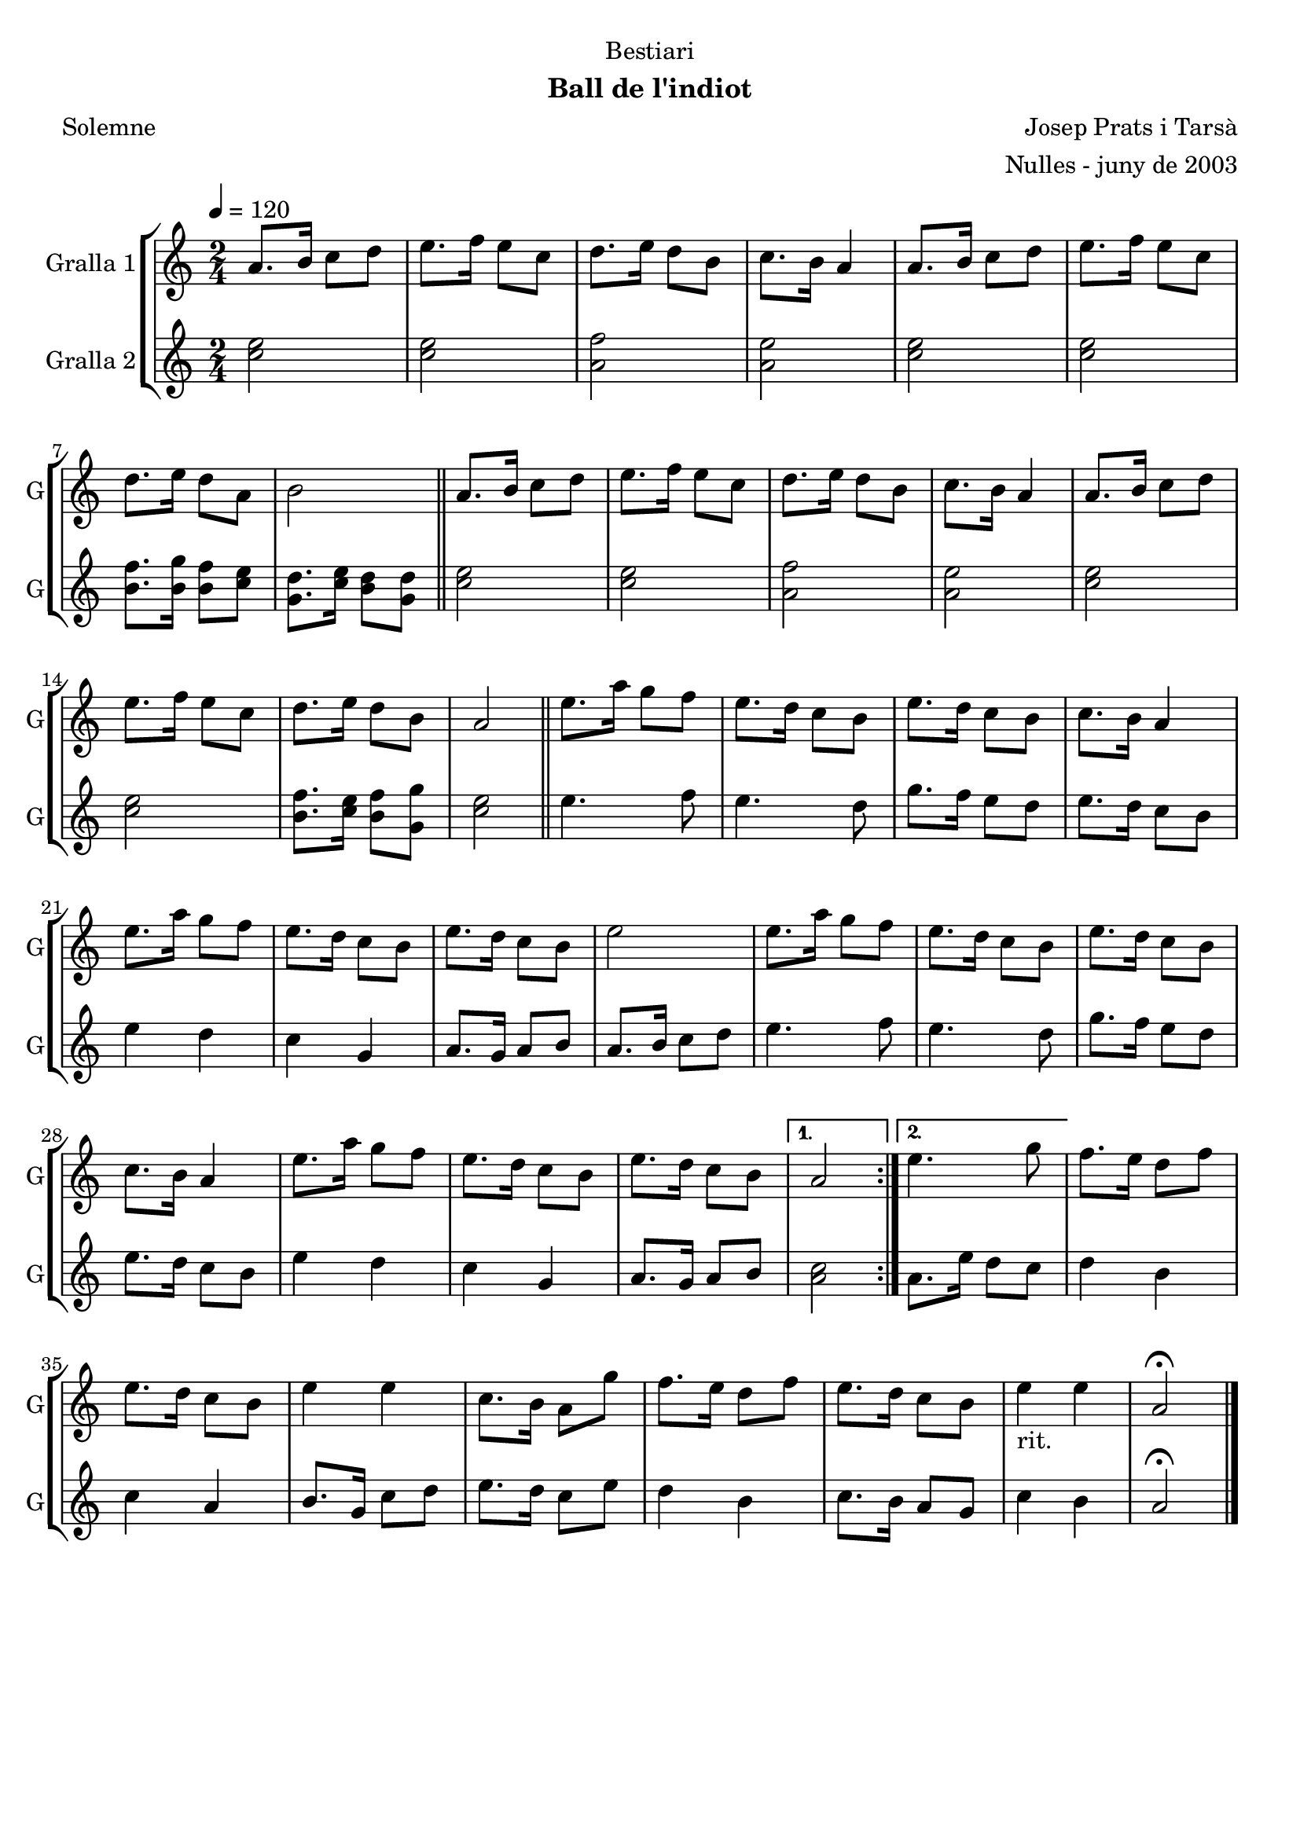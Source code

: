 \version "2.16.2"

\header {
  dedication="Bestiari"
  title=""
  subtitle="Ball de l'indiot"
  subsubtitle=""
  poet="Solemne"
  meter=""
  piece=""
  composer="Josep Prats i Tarsà"
  arranger="Nulles - juny de 2003"
  opus=""
  instrument=""
  copyright=""
  tagline=""
}

liniaroAa =
\relative a'
{
  \tempo 4=120
  \clef treble
  \key c \major
  \time 2/4
  \repeat volta 2 { a8. b16 c8 d  |
  e8. f16 e8 c  |
  d8. e16 d8 b  |
  c8. b16 a4  |
  %05
  a8. b16 c8 d  |
  e8. f16 e8 c  |
  d8. e16 d8 a  |
  b2  \bar "||"
  a8. b16 c8 d  |
  %10
  e8. f16 e8 c  |
  d8. e16 d8 b  |
  c8. b16 a4  |
  a8. b16 c8 d  |
  e8. f16 e8 c  |
  %15
  d8. e16 d8 b  |
  a2  \bar "||"
  e'8. a16 g8 f  |
  e8. d16 c8 b  |
  e8. d16 c8 b  |
  %20
  c8. b16 a4  |
  e'8. a16 g8 f  |
  e8. d16 c8 b  |
  e8. d16 c8 b  |
  e2  |
  %25
  e8. a16 g8 f  |
  e8. d16 c8 b  |
  e8. d16 c8 b  |
  c8. b16 a4  |
  e'8. a16 g8 f  |
  %30
  e8. d16 c8 b  |
  e8. d16 c8 b }
  \alternative { { a2 }
  { e'4. g8 } }
  f8. e16 d8 f  |
  %35
  e8. d16 c8 b  |
  e4 e  |
  c8. b16 a8 g'  |
  f8. e16 d8 f  |
  e8. d16 c8 b  |
  %40
  e4 _"rit." e  |
  a,2\fermata  \bar "|."
}

liniaroAb =
\relative c''
{
  \tempo 4=120
  \clef treble
  \key c \major
  \time 2/4
  \repeat volta 2 { <c e>2  |
  <c e>2  |
  <a f'>2  |
  <a e'>2  |
  %05
  <c e>2  |
  <c e>2  |
  <b f'>8. <b g'>16 <b f'>8 <c e>  |
  <g d'>8. <c e>16 <b d>8 <g d'>  \bar "||"
  <c e>2  |
  %10
  <c e>2  |
  <a f'>2  |
  <a e'>2  |
  <c e>2  |
  <c e>2  |
  %15
  <b f'>8. <c e>16 <b f'>8 <g g'>  |
  <c e>2  \bar "||"
  e4. f8  |
  e4. d8  |
  g8. f16 e8 d  |
  %20
  e8. d16 c8 b  |
  e4 d  |
  c4 g  |
  a8. g16 a8 b  |
  a8. b16 c8 d  |
  %25
  e4. f8  |
  e4. d8  |
  g8. f16 e8 d  |
  e8. d16 c8 b  |
  e4 d  |
  %30
  c4 g  |
  a8. g16 a8 b }
  \alternative { { <a c>2 }
  { a8. e'16 d8 c } }
  d4 b  |
  %35
  c4 a  |
  b8. g16 c8 d  |
  e8. d16 c8 e  |
  d4 b  |
  c8. b16 a8 g  |
  %40
  c4 b  |
  a2\fermata  \bar "|."
}

\bookpart {
  \score {
    \new StaffGroup {
      \override Score.RehearsalMark #'self-alignment-X = #LEFT
      <<
        \new Staff \with {instrumentName = #"Gralla 1" shortInstrumentName = #"G"} \liniaroAa
        \new Staff \with {instrumentName = #"Gralla 2" shortInstrumentName = #"G"} \liniaroAb
      >>
    }
    \layout {}
  }
  \score { \unfoldRepeats
    \new StaffGroup {
      \override Score.RehearsalMark #'self-alignment-X = #LEFT
      <<
        \new Staff \with {instrumentName = #"Gralla 1" shortInstrumentName = #"G"} \liniaroAa
        \new Staff \with {instrumentName = #"Gralla 2" shortInstrumentName = #"G"} \liniaroAb
      >>
    }
    \midi {
      \set Staff.midiInstrument = "oboe"
      \set DrumStaff.midiInstrument = "drums"
    }
  }
}

\bookpart {
  \header {instrument="Gralla 1"}
  \score {
    \new StaffGroup {
      \override Score.RehearsalMark #'self-alignment-X = #LEFT
      <<
        \new Staff \liniaroAa
      >>
    }
    \layout {}
  }
  \score { \unfoldRepeats
    \new StaffGroup {
      \override Score.RehearsalMark #'self-alignment-X = #LEFT
      <<
        \new Staff \liniaroAa
      >>
    }
    \midi {
      \set Staff.midiInstrument = "oboe"
      \set DrumStaff.midiInstrument = "drums"
    }
  }
}

\bookpart {
  \header {instrument="Gralla 2"}
  \score {
    \new StaffGroup {
      \override Score.RehearsalMark #'self-alignment-X = #LEFT
      <<
        \new Staff \liniaroAb
      >>
    }
    \layout {}
  }
  \score { \unfoldRepeats
    \new StaffGroup {
      \override Score.RehearsalMark #'self-alignment-X = #LEFT
      <<
        \new Staff \liniaroAb
      >>
    }
    \midi {
      \set Staff.midiInstrument = "oboe"
      \set DrumStaff.midiInstrument = "drums"
    }
  }
}

